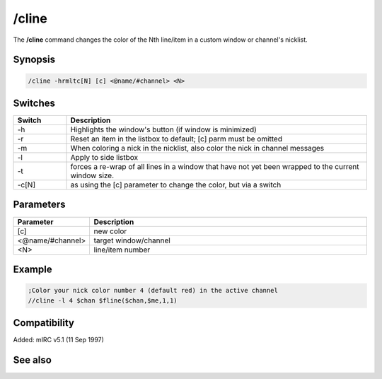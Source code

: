 /cline
======

The **/cline** command changes the color of the Nth line/item in a custom window or channel's nicklist.

Synopsis
--------

.. code:: text

    /cline -hrmltc[N] [c] <@name/#channel> <N>

Switches
--------

.. list-table::
    :widths: 15 85
    :header-rows: 1

    * - Switch
      - Description
    * - -h
      - Highlights the window's button (if window is minimized)
    * - -r
      - Reset an item in the listbox to default; [c] parm must be omitted
    * - -m
      - When coloring a nick in the nicklist, also color the nick in channel messages
    * - -l
      - Apply to side listbox
    * - -t
      - forces a re-wrap of all lines in a window that have not yet been wrapped to the current window size.
    * - -c[N]
      - as using the [c] parameter to change the color, but via a switch

Parameters
----------

.. list-table::
    :widths: 15 85
    :header-rows: 1

    * - Parameter
      - Description
    * - [c]
      - new color
    * - <@name/#channel>
      - target window/channel
    * - <N>
      - line/item number

Example
-------

.. code:: text

    ;Color your nick color number 4 (default red) in the active channel
    //cline -l 4 $chan $fline($chan,$me,1,1)

Compatibility
-------------

Added: mIRC v5.1 (11 Sep 1997)

See also
--------

.. hlist::
    :columns: 4

    * :doc:`$window </identifiers/window>`
    * :doc:`$line </identifiers/line>`
    * :doc:`$fline </identifiers/fline>`
    * :doc:`$sline </identifiers/sline>`
    * :doc:`/aline </commands/aline>`
    * :doc:`/cline </commands/cline>`
    * :doc:`/dline </commands/dline>`
    * :doc:`/renwin </commands/renwin>`
    * :doc:`/sline </commands/sline>`
    * :doc:`/window </commands/window>`
